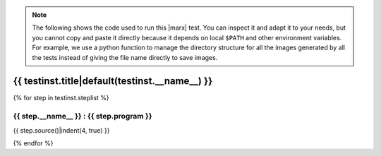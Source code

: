 .. _test-code{{ testinst.__name__ }}:

.. note:: 

   The following shows the code used to run this |marx| test. You can inspect
   it and adapt it to your needs, but you cannot copy and paste it directly
   because it depends on local ``$PATH`` and other environment variables.
   For example, we use a python function to manage the directory structure
   for all the images generated by all the tests instead of giving the file
   name directly to save images.

{{ testinst.title|default(testinst.__name__) }}
------------------------------------------------------------------------------
{% for step in testinst.steplist %}

{{ step.__name__ }} : {{ step.program }}
^^^^^^^^^^^^^^^^^^^^^^^^^^^^^^^^^^^

{{ step.source()|indent(4, true) }}

{% endfor %}

